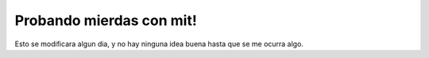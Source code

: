 #########################
Probando mierdas con mit!
#########################

Esto se modificara algun dia, y no hay ninguna idea buena hasta que se me ocurra algo.
